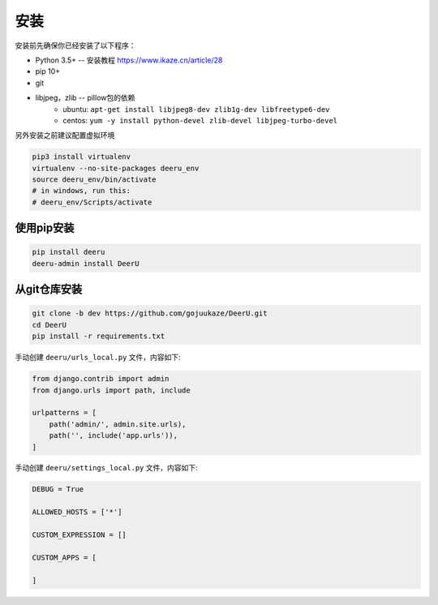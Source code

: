 .. _installation:

============
安装
============

安装前先确保你已经安装了以下程序：

* Python 3.5+ -- 安装教程 https://www.ikaze.cn/article/28
* pip 10+
* git
* libjpeg，zlib -- pillow包的依赖 
    - ubuntu: ``apt-get install libjpeg8-dev zlib1g-dev libfreetype6-dev`` 
    - centos: ``yum -y install python-devel zlib-devel libjpeg-turbo-devel`` 



另外安装之前建议配置虚拟环境

.. code-block:: bash

    pip3 install virtualenv
    virtualenv --no-site-packages deeru_env
    source deeru_env/bin/activate
    # in windows, run this:
    # deeru_env/Scripts/activate

使用pip安装
-----------

.. code-block:: bash

    pip install deeru
    deeru-admin install DeerU

从git仓库安装
-------------

.. code-block:: bash

    git clone -b dev https://github.com/gojuukaze/DeerU.git
    cd DeerU
    pip install -r requirements.txt

手动创建 ``deeru/urls_local.py`` 文件，内容如下:

.. code-block:: python

    from django.contrib import admin
    from django.urls import path, include

    urlpatterns = [
        path('admin/', admin.site.urls),
        path('', include('app.urls')),
    ]

手动创建 ``deeru/settings_local.py`` 文件，内容如下:

.. code-block:: python

    DEBUG = True

    ALLOWED_HOSTS = ['*']

    CUSTOM_EXPRESSION = []

    CUSTOM_APPS = [

    ]


